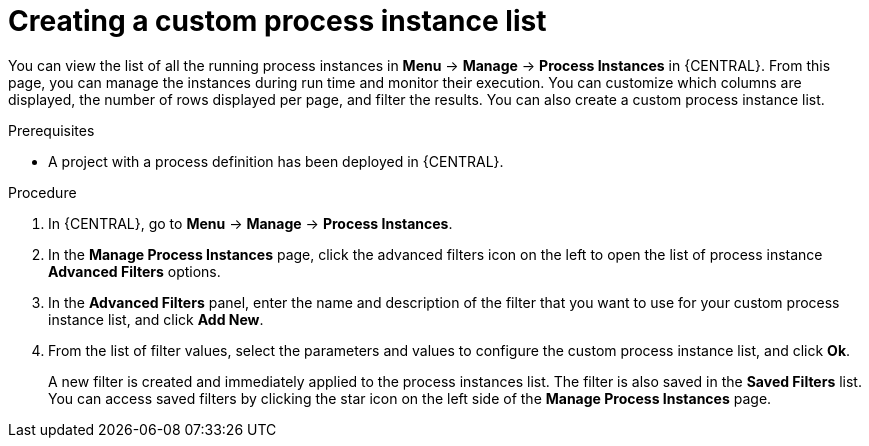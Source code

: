[id='creating-creating-new-process-instance-list-proc-{context}']
= Creating a custom process instance list

You can view the list of all the running process instances in *Menu* -> *Manage* -> *Process Instances* in {CENTRAL}. From this page, you can manage the instances during run time and monitor their execution. You can customize which columns are displayed, the number of rows displayed per page, and filter the results. You can also create a custom process instance list.

.Prerequisites
* A project with a process definition has been deployed in {CENTRAL}.

.Procedure
. In {CENTRAL}, go to *Menu* -> *Manage* -> *Process Instances*.
. In the *Manage Process Instances* page, click the advanced filters icon on the left to open the list of process instance *Advanced Filters* options.
. In the *Advanced Filters* panel, enter the name and description of the filter that you want to use for your custom process instance list, and click *Add New*.
. From the list of filter values, select the parameters and values to configure the custom process instance list, and click *Ok*.
+
A new filter is created and immediately applied to the process instances list. The filter is also saved in the *Saved Filters* list. You can access saved filters by clicking the star icon on the left side of the *Manage Process Instances* page.
